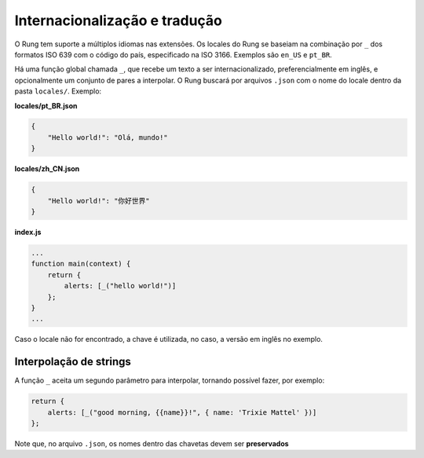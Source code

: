 .. _i18n:

==============================
Internacionalização e tradução
==============================

O Rung tem suporte a múltiplos idiomas nas extensões. Os locales do Rung se
baseiam na combinação por ``_`` dos formatos ISO 639 com o código do país,
especificado na ISO 3166. Exemplos são ``en_US`` e ``pt_BR``.

Há uma função global chamada ``_``, que recebe um texto a ser
internacionalizado, preferencialmente em inglês, e opcionalmente um conjunto
de pares a interpolar. O Rung buscará por arquivos ``.json`` com o nome do
locale dentro da pasta ``locales/``. Exemplo:

**locales/pt_BR.json**

.. code-block:: json

   {
       "Hello world!": "Olá, mundo!"
   }

**locales/zh_CN.json**

.. code-block:: json

   {
       "Hello world!": "你好世界"
   }

**index.js**

.. code-block:: javascript

   ...
   function main(context) {
       return {
           alerts: [_("hello world!")]
       };
   }
   ...

Caso o locale não for encontrado, a chave é utilizada, no caso, a versão em
inglês no exemplo.

-----------------------
Interpolação de strings
-----------------------

A função ``_`` aceita um segundo parâmetro para interpolar, tornando possível
fazer, por exemplo:

.. code-block:: javascript

   return {
       alerts: [_("good morning, {{name}}!", { name: 'Trixie Mattel' })]
   };

Note que, no arquivo ``.json``, os nomes dentro das chavetas devem ser
**preservados**